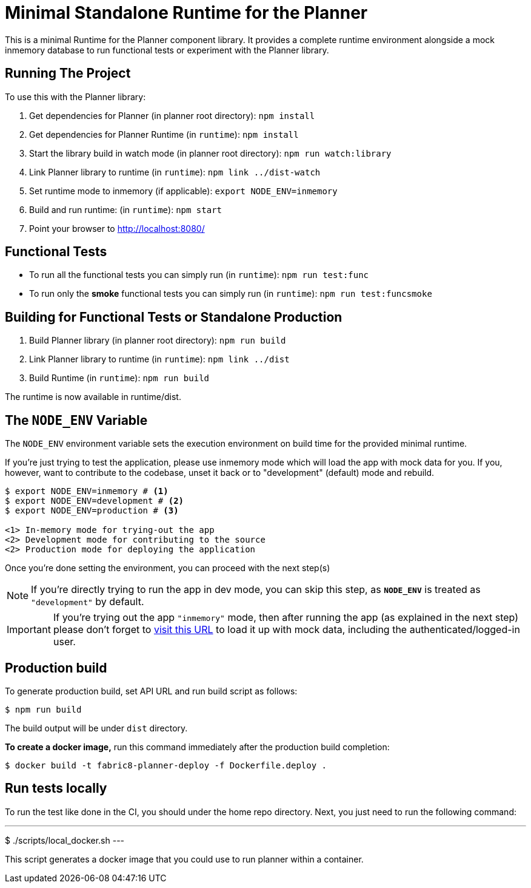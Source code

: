= Minimal Standalone Runtime for the Planner

This is a minimal Runtime for the Planner component library. It provides a complete runtime
environment alongside a mock inmemory database to run functional tests or experiment with the
Planner library.

== Running The Project

To use this with the Planner library:

1. Get dependencies for Planner (in planner root directory): `npm install`
2. Get dependencies for Planner Runtime (in `runtime`): `npm install`
3. Start the library build in watch mode (in planner root directory): `npm run watch:library`
4. Link Planner library to runtime (in `runtime`): `npm link ../dist-watch`
5. Set runtime mode to inmemory (if applicable): `export NODE_ENV=inmemory`
6. Build and run runtime: (in `runtime`): `npm start`
7. Point your browser to http://localhost:8080/

== Functional Tests

* To run all the functional tests you can simply run (in `runtime`): `npm run test:func`
* To run only the **smoke** functional tests you can simply run (in `runtime`): `npm run test:funcsmoke`

== Building for Functional Tests or Standalone Production

1. Build Planner library (in planner root directory): `npm run build`
2. Link Planner library to runtime (in `runtime`): `npm link ../dist`
3. Build Runtime (in `runtime`): `npm run build`

The runtime is now available in runtime/dist.

== The `NODE_ENV` Variable

The `NODE_ENV` environment variable sets the execution environment on build time
for the provided minimal runtime.

If you're just trying to test the application, please use inmemory mode which
will load the app with mock data for you. If you, however, want to contribute
to the codebase, unset it back or to "development" (default) mode and rebuild.


[source,shell]
```
$ export NODE_ENV=inmemory # <1>
$ export NODE_ENV=development # <2>
$ export NODE_ENV=production # <3>

<1> In-memory mode for trying-out the app
<2> Development mode for contributing to the source
<2> Production mode for deploying the application
```

Once you're done setting the environment, you can proceed with the next step(s)

NOTE: If you're directly trying to run the app in dev mode, you can skip this
step, as *`NODE_ENV`* is treated as `"development"` by default.

IMPORTANT: If you're trying out the app `"inmemory"` mode, then after running
the app (as explained in the next step) please don't forget to
http://localhost:8088/?token_json=%7B%22access_token%22%3A%22somerandomtoken%22%2C%22expires_in%22%3A1800%2C%22refresh_expires_in%22%3A1800%2C%22refresh_token%22%3A%22somerandomtoken%22%2C%22token_type%22%3A%22bearer%22%7D[visit this URL]
to load it up with mock data, including the authenticated/logged-in user.

== Production build

To generate production build, set API URL and run build script as follows:

----
$ npm run build
----

The build output will be under `dist` directory.

*To create a docker image,* run this command immediately after the production
build completion:

----
$ docker build -t fabric8-planner-deploy -f Dockerfile.deploy .
----

== Run tests locally

To run the test like done in the CI, you should under the home repo directory.
Next, you just need to run the following command:

---
$ ./scripts/local_docker.sh
---

This script generates a docker image that you could use to run planner within a container.
